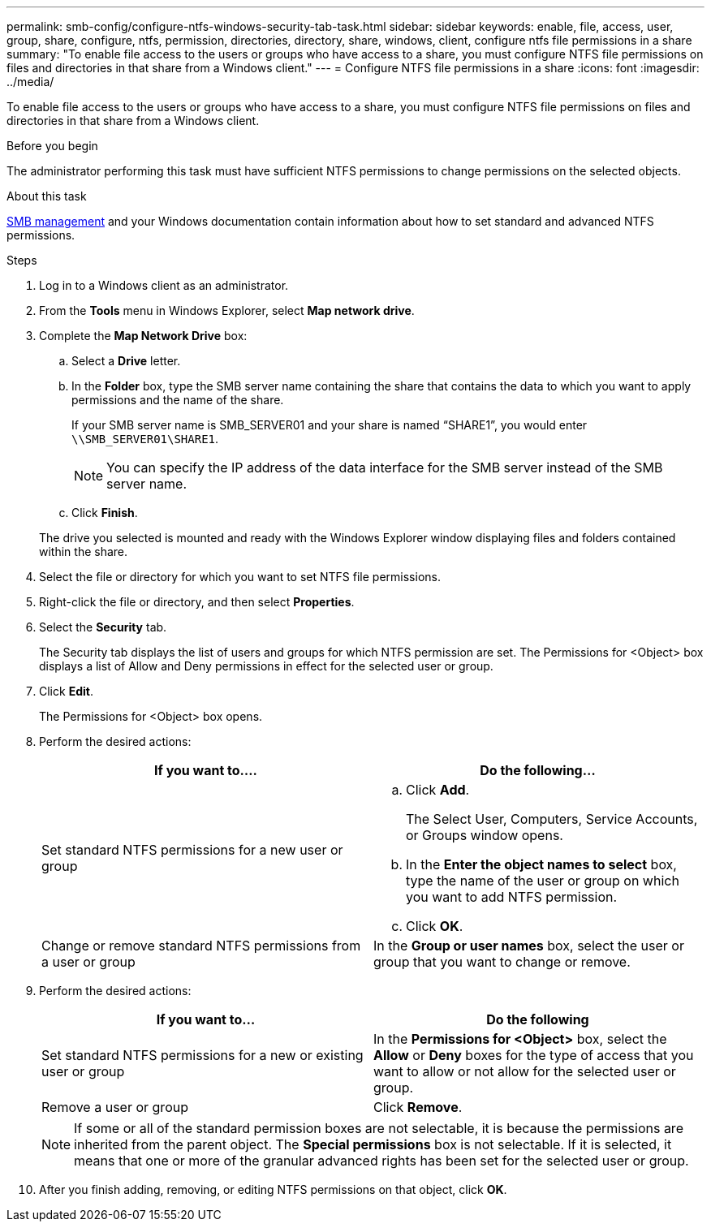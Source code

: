 ---
permalink: smb-config/configure-ntfs-windows-security-tab-task.html
sidebar: sidebar
keywords: enable, file, access, user, group, share, configure, ntfs, permission, directories, directory, share, windows, client, configure ntfs file permissions in a share
summary: "To enable file access to the users or groups who have access to a share, you must configure NTFS file permissions on files and directories in that share from a Windows client."
---
= Configure NTFS file permissions in a share
:icons: font
:imagesdir: ../media/

[.lead]
To enable file access to the users or groups who have access to a share, you must configure NTFS file permissions on files and directories in that share from a Windows client.

.Before you begin

The administrator performing this task must have sufficient NTFS permissions to change permissions on the selected objects.

.About this task

link:../smb-admin/index.html[SMB management] and your Windows documentation contain information about how to set standard and advanced NTFS permissions.

.Steps

. Log in to a Windows client as an administrator.
. From the *Tools* menu in Windows Explorer, select *Map network drive*.
. Complete the *Map Network Drive* box:
 .. Select a *Drive* letter.
 .. In the *Folder* box, type the SMB server name containing the share that contains the data to which you want to apply permissions and the name of the share.
+
If your SMB server name is SMB_SERVER01 and your share is named "`SHARE1`", you would enter `\\SMB_SERVER01\SHARE1`.
+
[NOTE]
====
You can specify the IP address of the data interface for the SMB server instead of the SMB server name.
====

 .. Click *Finish*.

+
The drive you selected is mounted and ready with the Windows Explorer window displaying files and folders contained within the share.
. Select the file or directory for which you want to set NTFS file permissions.
. Right-click the file or directory, and then select *Properties*.
. Select the *Security* tab.
+
The Security tab displays the list of users and groups for which NTFS permission are set. The Permissions for <Object> box displays a list of Allow and Deny permissions in effect for the selected user or group.

. Click *Edit*.
+
The Permissions for <Object> box opens.

. Perform the desired actions:
+
[options="header"]
|===
| If you want to....| Do the following...
a|
Set standard NTFS permissions for a new user or group
a|

 .. Click *Add*.
+
The Select User, Computers, Service Accounts, or Groups window opens.

 .. In the *Enter the object names to select* box, type the name of the user or group on which you want to add NTFS permission.
 .. Click *OK*.

a|
Change or remove standard NTFS permissions from a user or group
a|
In the *Group or user names* box, select the user or group that you want to change or remove.
|===

. Perform the desired actions:
+
[options="header"]
|===
| If you want to...| Do the following
a|
Set standard NTFS permissions for a new or existing user or group
a|
In the *Permissions for <Object>* box, select the *Allow* or *Deny* boxes for the type of access that you want to allow or not allow for the selected user or group.
a|
Remove a user or group
a|
Click *Remove*.
|===
+
[NOTE]
====
If some or all of the standard permission boxes are not selectable, it is because the permissions are inherited from the parent object. The *Special permissions* box is not selectable. If it is selected, it means that one or more of the granular advanced rights has been set for the selected user or group.
====

. After you finish adding, removing, or editing NTFS permissions on that object, click *OK*.
